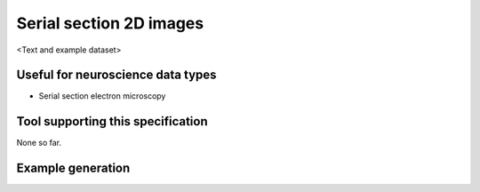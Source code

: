 .. _serialimages:

Serial section 2D images
========================

<Text and example dataset>

Useful for neuroscience data types
----------------------------------

* Serial section electron microscopy

Tool supporting this specification
----------------------------------

None so far.

Example generation
------------------

.. raw:: html

